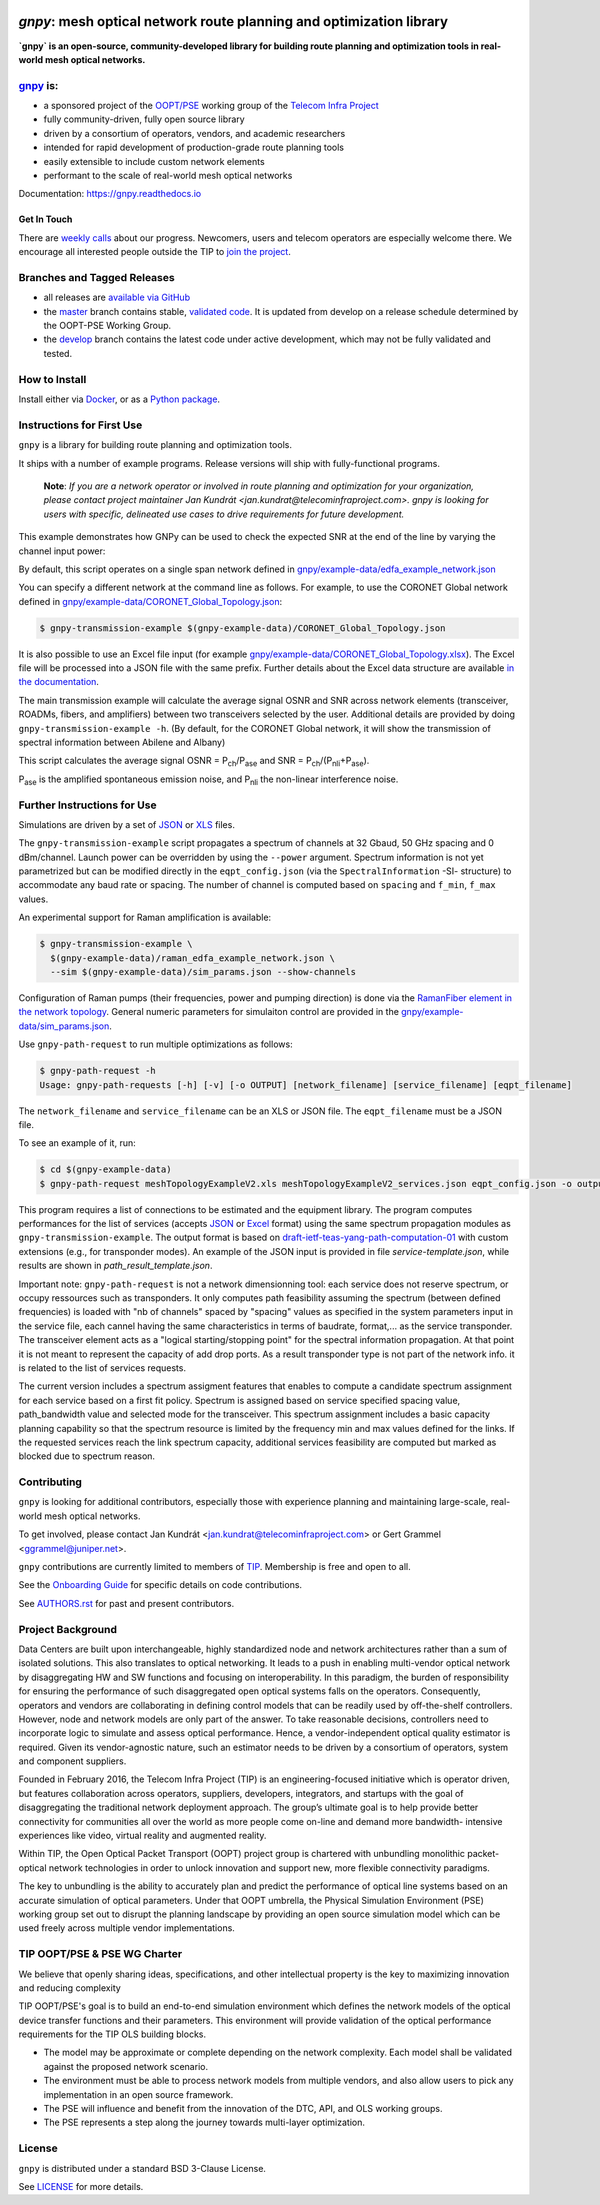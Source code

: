 .. image:: docs/images/GNPy-banner.png
   :width: 100%
   :align: left
   :alt: GNPy with an OLS system

====================================================================
`gnpy`: mesh optical network route planning and optimization library
====================================================================

|docs| |travis| |doi| |contributors| |codacy-quality|

**`gnpy` is an open-source, community-developed library for building route
planning and optimization tools in real-world mesh optical networks.**

`gnpy <http://github.com/telecominfraproject/oopt-gnpy>`__ is:
--------------------------------------------------------------

- a sponsored project of the `OOPT/PSE <https://telecominfraproject.com/open-optical-packet-transport/>`_ working group of the `Telecom Infra Project <http://telecominfraproject.com>`_
- fully community-driven, fully open source library
- driven by a consortium of operators, vendors, and academic researchers
- intended for rapid development of production-grade route planning tools
- easily extensible to include custom network elements
- performant to the scale of real-world mesh optical networks

Documentation: https://gnpy.readthedocs.io

Get In Touch
~~~~~~~~~~~~

There are `weekly calls <https://telecominfraproject.workplace.com/events/702894886867547/>`__ about our progress.
Newcomers, users and telecom operators are especially welcome there.
We encourage all interested people outside the TIP to `join the project <https://telecominfraproject.com/apply-for-membership/>`__.

Branches and Tagged Releases
----------------------------

- all releases are `available via GitHub <https://github.com/Telecominfraproject/oopt-gnpy/releases>`_
- the `master <https://github.com/Telecominfraproject/oopt-gnpy/tree/master>`_ branch contains stable, `validated code <https://github.com/Telecominfraproject/oopt-gnpy/wiki/Testing-for-Quality>`_. It is updated from develop on a release schedule determined by the OOPT-PSE Working Group.
- the `develop <https://github.com/Telecominfraproject/oopt-gnpy/tree/develop>`_ branch contains the latest code under active development, which may not be fully validated and tested.

How to Install
--------------

Install either via `Docker <docs/install.rst#install-docker>`__, or as a `Python package <docs/install.rst#install-pip>`__.

Instructions for First Use
--------------------------

``gnpy`` is a library for building route planning and optimization tools.

It ships with a number of example programs. Release versions will ship with
fully-functional programs.

    **Note**: *If you are a network operator or involved in route planning and
    optimization for your organization, please contact project maintainer Jan
    Kundrát <jan.kundrat@telecominfraproject.com>. gnpy is looking for users with
    specific, delineated use cases to drive requirements for future
    development.*

This example demonstrates how GNPy can be used to check the expected SNR at the end of the line by varying the channel input power:

.. image:: https://telecominfraproject.github.io/oopt-gnpy/docs/images/transmission_main_example.svg
   :width: 100%
   :align: left
   :alt: Running a simple simulation example
   :target: https://asciinema.org/a/252295

By default, this script operates on a single span network defined in
`gnpy/example-data/edfa_example_network.json <gnpy/example-data/edfa_example_network.json>`_

You can specify a different network at the command line as follows. For
example, to use the CORONET Global network defined in
`gnpy/example-data/CORONET_Global_Topology.json <gnpy/example-data/CORONET_Global_Topology.json>`_:

.. code-block:: shell-session

    $ gnpy-transmission-example $(gnpy-example-data)/CORONET_Global_Topology.json

It is also possible to use an Excel file input (for example
`gnpy/example-data/CORONET_Global_Topology.xlsx <gnpy/example-data/CORONET_Global_Topology.xlsx>`_).
The Excel file will be processed into a JSON file with the same prefix.
Further details about the Excel data structure are available `in the documentation <docs/excel.rst>`__.

The main transmission example will calculate the average signal OSNR and SNR
across network elements (transceiver, ROADMs, fibers, and amplifiers)
between two transceivers selected by the user. Additional details are provided by doing ``gnpy-transmission-example -h``. (By default, for the CORONET Global
network, it will show the transmission of spectral information between Abilene and Albany)

This script calculates the average signal OSNR = |OSNR| and SNR = |SNR|.

.. |OSNR| replace:: P\ :sub:`ch`\ /P\ :sub:`ase`
.. |SNR| replace:: P\ :sub:`ch`\ /(P\ :sub:`nli`\ +\ P\ :sub:`ase`)

|Pase| is the amplified spontaneous emission noise, and |Pnli| the non-linear
interference noise.

.. |Pase| replace:: P\ :sub:`ase`
.. |Pnli| replace:: P\ :sub:`nli`

Further Instructions for Use
----------------------------

Simulations are driven by a set of `JSON <docs/json.rst>`__ or `XLS <docs/excel.rst>`__ files.

The ``gnpy-transmission-example`` script propagates a spectrum of channels at 32 Gbaud, 50 GHz spacing and 0 dBm/channel. 
Launch power can be overridden by using the ``--power`` argument.
Spectrum information is not yet parametrized but can be modified directly in the ``eqpt_config.json`` (via the ``SpectralInformation`` -SI- structure) to accommodate any baud rate or spacing.
The number of channel is computed based on ``spacing`` and ``f_min``, ``f_max`` values.

An experimental support for Raman amplification is available:

.. code-block:: shell-session

     $ gnpy-transmission-example \
       $(gnpy-example-data)/raman_edfa_example_network.json \
       --sim $(gnpy-example-data)/sim_params.json --show-channels

Configuration of Raman pumps (their frequencies, power and pumping direction) is done via the `RamanFiber element in the network topology <gnpy/example-data/raman_edfa_example_network.json>`_.
General numeric parameters for simulaiton control are provided in the `gnpy/example-data/sim_params.json <gnpy/example-data/sim_params.json>`_.

Use ``gnpy-path-request`` to run multiple optimizations as follows:

.. code-block:: shell-session

     $ gnpy-path-request -h
     Usage: gnpy-path-requests [-h] [-v] [-o OUTPUT] [network_filename] [service_filename] [eqpt_filename]

The ``network_filename`` and ``service_filename`` can be an XLS or JSON file. The ``eqpt_filename`` must be a JSON file.

To see an example of it, run:

.. code-block:: shell-session

    $ cd $(gnpy-example-data)
    $ gnpy-path-request meshTopologyExampleV2.xls meshTopologyExampleV2_services.json eqpt_config.json -o output_file.json

This program requires a list of connections to be estimated and the equipment
library. The program computes performances for the list of services (accepts
`JSON <docs/json.rst>`__ or `Excel <docs/excel.rst>`__ format) using the same spectrum propagation modules as
``gnpy-transmission-example``.
The output format is based on `draft-ietf-teas-yang-path-computation-01 <https://tools.ietf.org/html/draft-ietf-teas-yang-path-computation-01>`_ with custom extensions (e.g., for transponder modes).
An example of the JSON input is provided in file `service-template.json`, while results are shown in `path_result_template.json`.

Important note: ``gnpy-path-request`` is not a network dimensionning tool: each service does not reserve spectrum, or occupy ressources such as transponders. It only computes path feasibility assuming the spectrum (between defined frequencies) is loaded with "nb of channels" spaced by "spacing" values as specified in the system parameters input in the service file, each cannel having the same characteristics in terms of baudrate, format,... as the service transponder. The transceiver element acts as a "logical starting/stopping point" for the spectral information propagation. At that point it is not meant to represent the capacity of add drop ports.
As a result transponder type is not part of the network info. it is related to the list of services requests.

The current version includes a spectrum assigment features that enables to compute a candidate spectrum assignment for each service based on a first fit policy. Spectrum is assigned based on service specified spacing value, path_bandwidth value and selected mode for the transceiver. This spectrum assignment includes a basic capacity planning capability so that the spectrum resource is limited by the frequency min and max values defined for the links. If the requested services reach the link spectrum capacity, additional services feasibility are computed but marked as blocked due to spectrum reason.


Contributing
------------

``gnpy`` is looking for additional contributors, especially those with experience
planning and maintaining large-scale, real-world mesh optical networks.

To get involved, please contact Jan Kundrát
<jan.kundrat@telecominfraproject.com> or Gert Grammel <ggrammel@juniper.net>.

``gnpy`` contributions are currently limited to members of `TIP
<http://telecominfraproject.com>`_. Membership is free and open to all.

See the `Onboarding Guide
<https://github.com/Telecominfraproject/gnpy/wiki/Onboarding-Guide>`_ for
specific details on code contributions.

See `AUTHORS.rst <AUTHORS.rst>`_ for past and present contributors.

Project Background
------------------

Data Centers are built upon interchangeable, highly standardized node and
network architectures rather than a sum of isolated solutions. This also
translates to optical networking. It leads to a push in enabling multi-vendor
optical network by disaggregating HW and SW functions and focusing on
interoperability. In this paradigm, the burden of responsibility for ensuring
the performance of such disaggregated open optical systems falls on the
operators. Consequently, operators and vendors are collaborating in defining
control models that can be readily used by off-the-shelf controllers. However,
node and network models are only part of the answer. To take reasonable
decisions, controllers need to incorporate logic to simulate and assess optical
performance. Hence, a vendor-independent optical quality estimator is required.
Given its vendor-agnostic nature, such an estimator needs to be driven by a
consortium of operators, system and component suppliers.

Founded in February 2016, the Telecom Infra Project (TIP) is an
engineering-focused initiative which is operator driven, but features
collaboration across operators, suppliers, developers, integrators, and
startups with the goal of disaggregating the traditional network deployment
approach. The group’s ultimate goal is to help provide better connectivity for
communities all over the world as more people come on-line and demand more
bandwidth- intensive experiences like video, virtual reality and augmented
reality.

Within TIP, the Open Optical Packet Transport (OOPT) project group is chartered
with unbundling monolithic packet-optical network technologies in order to
unlock innovation and support new, more flexible connectivity paradigms.

The key to unbundling is the ability to accurately plan and predict the
performance of optical line systems based on an accurate simulation of optical
parameters. Under that OOPT umbrella, the Physical Simulation Environment (PSE)
working group set out to disrupt the planning landscape by providing an open
source simulation model which can be used freely across multiple vendor
implementations.

.. |docs| image:: https://readthedocs.org/projects/gnpy/badge/?version=master
  :target: http://gnpy.readthedocs.io/en/master/?badge=master
  :alt: Documentation Status
  :scale: 100%

.. |travis| image:: https://travis-ci.com/Telecominfraproject/oopt-gnpy.svg?branch=master
  :target: https://travis-ci.com/Telecominfraproject/oopt-gnpy
  :alt: Build Status via Travis CI
  :scale: 100%

.. |doi| image:: https://zenodo.org/badge/96894149.svg
  :target: https://zenodo.org/badge/latestdoi/96894149
  :alt: DOI
  :scale: 100%

.. |contributors| image:: https://img.shields.io/github/contributors-anon/Telecominfraproject/oopt-gnpy
  :target: https://github.com/Telecominfraproject/oopt-gnpy/graphs/contributors
  :alt: Code Contributors via GitHub
  :scale: 100%

.. |codacy-quality| image:: https://img.shields.io/lgtm/grade/python/github/Telecominfraproject/oopt-gnpy
  :target: https://lgtm.com/projects/g/Telecominfraproject/oopt-gnpy/
  :alt: Code Quality via LGTM.com
  :scale: 100%

TIP OOPT/PSE & PSE WG Charter
-----------------------------

We believe that openly sharing ideas, specifications, and other intellectual
property is the key to maximizing innovation and reducing complexity

TIP OOPT/PSE's goal is to build an end-to-end simulation environment which
defines the network models of the optical device transfer functions and their
parameters.  This environment will provide validation of the optical
performance requirements for the TIP OLS building blocks.

- The model may be approximate or complete depending on the network complexity.
  Each model shall be validated against the proposed network scenario.
- The environment must be able to process network models from multiple vendors,
  and also allow users to pick any implementation in an open source framework.
- The PSE will influence and benefit from the innovation of the DTC, API, and
  OLS working groups.
- The PSE represents a step along the journey towards multi-layer optimization.

License
-------

``gnpy`` is distributed under a standard BSD 3-Clause License.

See `LICENSE <LICENSE>`__ for more details.
